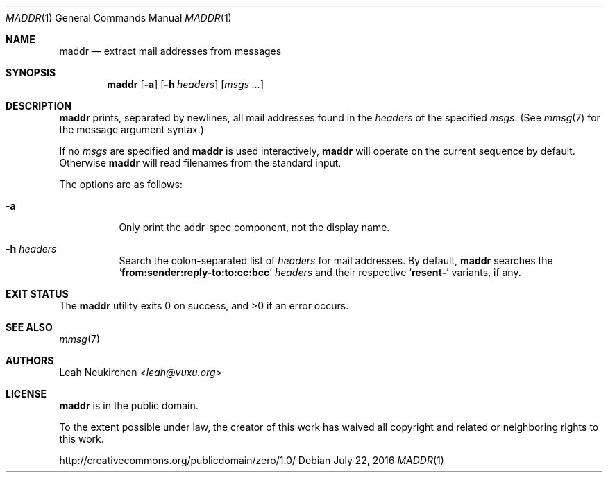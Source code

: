 .Dd July 22, 2016
.Dt MADDR 1
.Os
.Sh NAME
.Nm maddr
.Nd extract mail addresses from messages
.Sh SYNOPSIS
.Nm
.Op Fl a
.Op Fl h Ar headers
.Op Ar msgs\ ...
.Sh DESCRIPTION
.Nm
prints, separated by newlines, all mail addresses found in the
.Ar headers
of the specified
.Ar msgs .
(See
.Xr mmsg 7
for the message argument syntax.)
.Pp
If no
.Ar msgs
are specified and
.Nm
is used interactively,
.Nm
will operate on the current sequence by default.
Otherwise
.Nm
will read filenames from the standard input.
.Pp
The options are as follows:
.Bl -tag -width Ds
.It Fl a
Only print the addr-spec component, not the display name.
.It Fl h Ar headers
Search the colon-separated list of
.Ar headers
for mail addresses.
By default,
.Nm
searches the
.Sq Li "from\&:sender\&:reply-to\&:to\&:cc\&:bcc"
.Ar headers
and their respective
.Sq Li "resent\&-"
variants, if any.
.El
.Sh EXIT STATUS
.Ex -std
.Sh SEE ALSO
.Xr mmsg 7
.Sh AUTHORS
.An Leah Neukirchen Aq Mt leah@vuxu.org
.Sh LICENSE
.Nm
is in the public domain.
.Pp
To the extent possible under law,
the creator of this work
has waived all copyright and related or
neighboring rights to this work.
.Pp
.Lk http://creativecommons.org/publicdomain/zero/1.0/
